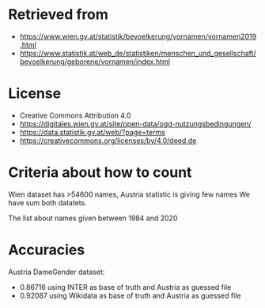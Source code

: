 * Retrieved from
+ https://www.wien.gv.at/statistik/bevoelkerung/vornamen/vornamen2019.html
+ https://www.statistik.at/web_de/statistiken/menschen_und_gesellschaft/bevoelkerung/geborene/vornamen/index.html

* License
+ Creative Commons Attribution 4.0
+ https://digitales.wien.gv.at/site/open-data/ogd-nutzungsbedingungen/
+ https://data.statistik.gv.at/web/?page=terms
+ https://creativecommons.org/licenses/by/4.0/deed.de

* Criteria about how to count
Wien dataset has >54600 names, Austria statistic is giving few names
We have sum both datatets.

The list about names given between 1984 and 2020

* Accuracies
Austria DameGender dataset:
+ 0.86716 using INTER as base of truth and Austria as guessed file 
+ 0.92087 using Wikidata as base of truth and Austria as guessed file

